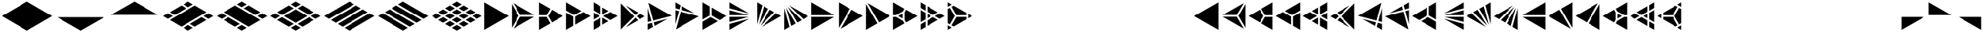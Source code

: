 SplineFontDB: 3.2
FontName: KumikoPunch
FullName: KumikoPunch
FamilyName: KumikoPunch
Weight: Regular
Copyright: Copyright (c) 2025, Nagy Tibor <xnagytibor@protonmail.com>
UComments: "2025-7-6: Created with FontForge (http://fontforge.org)"
Version: 001.000
ItalicAngle: 0
UnderlinePosition: -100
UnderlineWidth: 50
Ascent: 800
Descent: 200
InvalidEm: 0
LayerCount: 2
Layer: 0 0 "Back" 1
Layer: 1 0 "Fore" 0
XUID: [1021 853 1156904377 15500320]
OS2Version: 0
OS2_WeightWidthSlopeOnly: 0
OS2_UseTypoMetrics: 1
CreationTime: 1751764736
ModificationTime: 1752328494
OS2TypoAscent: 0
OS2TypoAOffset: 1
OS2TypoDescent: 0
OS2TypoDOffset: 1
OS2TypoLinegap: 0
OS2WinAscent: 0
OS2WinAOffset: 1
OS2WinDescent: 0
OS2WinDOffset: 1
HheadAscent: 0
HheadAOffset: 1
HheadDescent: 0
HheadDOffset: 1
OS2Vendor: 'PfEd'
MarkAttachClasses: 1
DEI: 91125
Encoding: UnicodeFull
UnicodeInterp: none
NameList: AGL For New Fonts
DisplaySize: -128
AntiAlias: 1
FitToEm: 0
WinInfo: 0 8 2
BeginPrivate: 0
EndPrivate
BeginChars: 1114112 67

StartChar: a
Encoding: 97 97 0
Width: 866
Flags: HW
LayerCount: 2
Fore
SplineSet
835.991210938 747.97265625 m 1
 835.991210938 -147.974609375 l 1
 60.0810546875 300.001953125 l 1
 835.991210938 747.97265625 l 1
EndSplineSet
EndChar

StartChar: space
Encoding: 32 32 1
Width: 866
Flags: HW
LayerCount: 2
EndChar

StartChar: A
Encoding: 65 65 2
Width: 866
Flags: HW
LayerCount: 2
Fore
SplineSet
30.037109375 747.97265625 m 1
 805.947265625 300.001953125 l 1
 30.037109375 -147.974609375 l 1
 30.037109375 747.97265625 l 1
EndSplineSet
EndChar

StartChar: B
Encoding: 66 66 3
Width: 866
Flags: HW
LayerCount: 2
Fore
SplineSet
30.037109375 687.8984375 m 1
 253.98828125 300.001953125 l 1
 30.037109375 -87.8935546875 l 1
 30.037109375 687.8984375 l 1
82.072265625 717.927734375 m 1
 753.919921875 330.0390625 l 1
 306.0234375 330.0390625 l 1
 82.072265625 717.927734375 l 1
306.0234375 269.965820312 m 1
 753.926757812 269.965820312 l 1
 82.072265625 -117.930664062 l 1
 306.0234375 269.965820312 l 1
EndSplineSet
EndChar

StartChar: b
Encoding: 98 98 4
Width: 866
Flags: HW
LayerCount: 2
Fore
SplineSet
835.98828125 687.8984375 m 1
 835.98828125 -87.8935546875 l 1
 612.037109375 300.001953125 l 1
 835.98828125 687.8984375 l 1
783.953125 717.927734375 m 1
 560.001953125 330.0390625 l 1
 112.10546875 330.0390625 l 1
 783.953125 717.927734375 l 1
560.001953125 269.965820312 m 1
 783.953125 -117.930664062 l 1
 112.098632812 269.965820312 l 1
 560.001953125 269.965820312 l 1
EndSplineSet
EndChar

StartChar: C
Encoding: 67 67 5
Width: 866
Flags: HW
LayerCount: 2
Fore
SplineSet
30.037109375 269.965820312 m 1
 271.329101562 269.965820312 l 1
 391.978515625 60.9912109375 l 1
 30.037109375 -147.974609375 l 1
 30.037109375 269.965820312 l 1
444.005859375 508.961914062 m 1
 805.947265625 300.001953125 l 1
 444.005859375 91.0361328125 l 1
 323.36328125 300.001953125 l 1
 444.005859375 508.961914062 l 1
30.037109375 747.97265625 m 1
 391.978515625 539.005859375 l 1
 271.329101562 330.0390625 l 1
 30.037109375 330.0390625 l 1
 30.037109375 747.97265625 l 1
EndSplineSet
EndChar

StartChar: D
Encoding: 68 68 6
Width: 866
Flags: HW
LayerCount: 2
Fore
SplineSet
30.037109375 414.635742188 m 1
 258.639648438 282.655273438 l 1
 258.639648438 -15.986328125 l 1
 30.037109375 -147.974609375 l 1
 30.037109375 414.635742188 l 1
30.037109375 747.97265625 m 1
 517.271484375 466.663085938 l 1
 288.67578125 334.690429688 l 1
 30.037109375 484.010742188 l 1
 30.037109375 747.97265625 l 1
577.352539062 431.975585938 m 1
 805.947265625 300.001953125 l 1
 318.712890625 18.693359375 l 1
 318.712890625 282.655273438 l 1
 577.352539062 431.975585938 l 1
EndSplineSet
EndChar

StartChar: E
Encoding: 69 69 7
Width: 866
Flags: HW
LayerCount: 2
Fore
SplineSet
577.352539062 431.975585938 m 1
 805.947265625 300.001953125 l 1
 577.352539062 168.021484375 l 1
 348.7578125 300.001953125 l 1
 577.352539062 431.975585938 l 1
258.639648438 247.974609375 m 1
 258.639648438 -15.986328125 l 1
 30.037109375 -147.974609375 l 1
 30.037109375 115.986328125 l 1
 258.639648438 247.974609375 l 1
30.037109375 747.97265625 m 1
 258.639648438 615.984375 l 1
 258.639648438 352.030273438 l 1
 30.037109375 484.010742188 l 1
 30.037109375 747.97265625 l 1
318.712890625 581.303710938 m 1
 517.271484375 466.663085938 l 1
 318.712890625 352.030273438 l 1
 318.712890625 581.303710938 l 1
318.712890625 247.974609375 m 1
 517.271484375 133.333984375 l 1
 318.712890625 18.693359375 l 1
 318.712890625 247.974609375 l 1
30.037109375 414.635742188 m 1
 228.594726562 300.001953125 l 1
 30.037109375 185.361328125 l 1
 30.037109375 414.635742188 l 1
EndSplineSet
EndChar

StartChar: F
Encoding: 70 70 8
Width: 866
Flags: HW
LayerCount: 2
Fore
SplineSet
30.037109375 727.487304688 m 1
 457.522460938 300.001953125 l 1
 30.037109375 -127.490234375 l 1
 30.037109375 727.487304688 l 1
182.569335938 659.90625 m 1
 585.051757812 427.532226562 l 1
 499.998046875 342.477539062 l 1
 182.569335938 659.90625 l 1
499.998046875 257.52734375 m 1
 585.051757812 172.47265625 l 1
 182.569335938 -59.9091796875 l 1
 499.998046875 257.52734375 l 1
638.91015625 396.439453125 m 1
 805.947265625 300.001953125 l 1
 638.91015625 203.565429688 l 1
 542.47265625 300.001953125 l 1
 638.91015625 396.439453125 l 1
EndSplineSet
EndChar

StartChar: G
Encoding: 71 71 9
Width: 866
Flags: HW
LayerCount: 2
Fore
SplineSet
47.783203125 737.7265625 m 1
 788.208984375 310.241210938 l 1
 204.25 153.774414062 l 1
 47.783203125 737.7265625 l 1
653.4296875 211.944335938 m 1
 250.924804688 -20.4453125 l 1
 219.795898438 95.7529296875 l 1
 653.4296875 211.944335938 l 1
30.037109375 571.85546875 m 1
 146.227539062 138.228515625 l 1
 30.037109375 107.091796875 l 1
 30.037109375 571.85546875 l 1
161.774414062 80.20703125 m 1
 197.07421875 -51.5380859375 l 1
 30.037109375 -147.974609375 l 1
 30.037109375 44.90625 l 1
 161.774414062 80.20703125 l 1
EndSplineSet
EndChar

StartChar: H
Encoding: 72 72 10
Width: 866
Flags: HW
LayerCount: 2
Fore
SplineSet
204.25 446.23046875 m 1
 788.208984375 289.763671875 l 1
 47.775390625 -137.728515625 l 1
 204.25 446.23046875 l 1
30.037109375 492.913085938 m 1
 146.227539062 461.776367188 l 1
 30.037109375 28.142578125 l 1
 30.037109375 492.913085938 l 1
250.924804688 620.443359375 m 1
 653.422851562 388.060546875 l 1
 219.795898438 504.251953125 l 1
 250.924804688 620.443359375 l 1
30.037109375 747.97265625 m 1
 197.07421875 651.53515625 l 1
 161.774414062 519.797851562 l 1
 30.037109375 555.098632812 l 1
 30.037109375 747.97265625 l 1
EndSplineSet
EndChar

StartChar: I
Encoding: 73 73 11
Width: 866
Flags: HW
LayerCount: 2
Fore
SplineSet
30.037109375 747.97265625 m 1
 258.639648438 615.984375 l 1
 258.639648438 317.349609375 l 1
 30.037109375 185.361328125 l 1
 30.037109375 747.97265625 l 1
288.67578125 265.315429688 m 1
 517.271484375 133.333984375 l 1
 30.037109375 -147.974609375 l 1
 30.037109375 115.986328125 l 1
 288.67578125 265.315429688 l 1
318.712890625 581.303710938 m 1
 805.947265625 300.001953125 l 1
 577.352539062 168.021484375 l 1
 318.712890625 317.349609375 l 1
 318.712890625 581.303710938 l 1
EndSplineSet
EndChar

StartChar: J
Encoding: 74 74 12
Width: 866
Flags: HW
LayerCount: 2
Fore
SplineSet
30.037109375 747.97265625 m 1
 653.422851562 388.060546875 l 1
 30.037109375 555.098632812 l 1
 30.037109375 747.97265625 l 1
30.037109375 492.913085938 m 1
 637.883789062 330.0390625 l 1
 30.037109375 330.0390625 l 1
 30.037109375 492.913085938 l 1
30.037109375 269.965820312 m 1
 637.883789062 269.965820312 l 1
 30.037109375 107.091796875 l 1
 30.037109375 269.965820312 l 1
653.4296875 211.944335938 m 1
 30.037109375 -147.974609375 l 1
 30.037109375 44.90625 l 1
 653.4296875 211.944335938 l 1
EndSplineSet
EndChar

StartChar: K
Encoding: 75 75 13
Width: 866
Flags: HW
LayerCount: 2
Fore
SplineSet
638.91015625 396.439453125 m 1
 805.947265625 300.001953125 l 1
 182.561523438 -59.9091796875 l 1
 638.91015625 396.439453125 l 1
444.013671875 508.961914062 m 1
 585.051757812 427.532226562 l 1
 140.09375 -17.42578125 l 1
 444.013671875 508.961914062 l 1
250.924804688 620.443359375 m 1
 391.978515625 539.005859375 l 1
 88.05859375 12.603515625 l 1
 250.924804688 620.443359375 l 1
30.037109375 747.97265625 m 1
 197.07421875 651.53515625 l 1
 30.037109375 28.142578125 l 1
 30.037109375 747.97265625 l 1
EndSplineSet
EndChar

StartChar: L
Encoding: 76 76 14
Width: 866
Flags: HW
LayerCount: 2
Fore
SplineSet
30.037109375 571.85546875 m 1
 197.07421875 -51.5380859375 l 1
 30.037109375 -147.974609375 l 1
 30.037109375 571.85546875 l 1
88.05859375 587.39453125 m 1
 391.978515625 60.9912109375 l 1
 250.924804688 -20.4453125 l 1
 88.05859375 587.39453125 l 1
140.09375 617.430664062 m 1
 585.051757812 172.47265625 l 1
 444.005859375 91.0361328125 l 1
 140.09375 617.430664062 l 1
182.569335938 659.90625 m 1
 805.947265625 300.001953125 l 1
 638.91015625 203.565429688 l 1
 182.569335938 659.90625 l 1
EndSplineSet
EndChar

StartChar: M
Encoding: 77 77 15
Width: 866
Flags: HW
LayerCount: 2
Fore
SplineSet
30.037109375 747.97265625 m 1
 753.919921875 330.0390625 l 1
 30.037109375 330.0390625 l 1
 30.037109375 747.97265625 l 1
30.037109375 269.965820312 m 1
 753.926757812 269.965820312 l 1
 30.037109375 -147.974609375 l 1
 30.037109375 269.965820312 l 1
EndSplineSet
EndChar

StartChar: N
Encoding: 78 78 16
Width: 866
Flags: HW
LayerCount: 2
Fore
SplineSet
444.013671875 508.961914062 m 1
 805.947265625 300.001953125 l 1
 82.072265625 -117.930664062 l 1
 444.013671875 508.961914062 l 1
30.037109375 747.97265625 m 1
 391.978515625 539.005859375 l 1
 30.037109375 -87.9013671875 l 1
 30.037109375 747.97265625 l 1
EndSplineSet
EndChar

StartChar: O
Encoding: 79 79 17
Width: 866
Flags: HW
LayerCount: 2
Fore
SplineSet
30.037109375 687.8984375 m 1
 391.978515625 60.9912109375 l 1
 30.037109375 -147.974609375 l 1
 30.037109375 687.8984375 l 1
82.072265625 717.927734375 m 1
 805.947265625 300.001953125 l 1
 444.005859375 91.0361328125 l 1
 82.072265625 717.927734375 l 1
EndSplineSet
EndChar

StartChar: P
Encoding: 80 80 18
Width: 866
Flags: HW
LayerCount: 2
Fore
SplineSet
335.986328125 381.94921875 m 1
 335.986328125 218.055664062 l 1
 194.0546875 300.001953125 l 1
 335.986328125 381.94921875 l 1
30.037109375 747.97265625 m 1
 391.978515625 539.005859375 l 1
 344.033203125 455.966796875 l 1
 125.919921875 330.0390625 l 1
 30.037109375 330.0390625 l 1
 30.037109375 747.97265625 l 1
444.005859375 508.961914062 m 1
 805.947265625 300.001953125 l 1
 444.005859375 91.0361328125 l 1
 396.060546875 174.08203125 l 1
 396.060546875 425.922851562 l 1
 444.005859375 508.961914062 l 1
30.037109375 269.965820312 m 1
 125.919921875 269.965820312 l 1
 344.033203125 144.038085938 l 1
 391.978515625 60.9912109375 l 1
 30.037109375 -147.974609375 l 1
 30.037109375 269.965820312 l 1
EndSplineSet
EndChar

StartChar: Q
Encoding: 81 81 19
Width: 866
Flags: HW
LayerCount: 2
Fore
SplineSet
246.540039062 372.979492188 m 1
 372.940429688 300.001953125 l 1
 246.540039062 227.025390625 l 1
 246.540039062 372.979492188 l 1
433.014648438 265.315429688 m 1
 589.436523438 174.997070312 l 1
 246.540039062 -22.9697265625 l 1
 246.540039062 157.650390625 l 1
 433.014648438 265.315429688 l 1
246.540039062 622.974609375 m 1
 589.436523438 425 l 1
 433.006835938 334.690429688 l 1
 246.540039062 442.33984375 l 1
 246.540039062 622.974609375 l 1
30.037109375 497.969726562 m 1
 186.466796875 407.65234375 l 1
 186.466796875 192.344726562 l 1
 30.037109375 102.02734375 l 1
 30.037109375 497.969726562 l 1
649.525390625 390.3125 m 1
 805.955078125 300.001953125 l 1
 649.517578125 209.684570312 l 1
 493.095703125 300.001953125 l 1
 649.525390625 390.3125 l 1
186.466796875 122.969726562 m 1
 186.466796875 -57.650390625 l 1
 30.037109375 -147.974609375 l 1
 30.037109375 32.65234375 l 1
 186.466796875 122.969726562 l 1
30.037109375 747.97265625 m 1
 186.466796875 657.655273438 l 1
 186.466796875 477.02734375 l 1
 30.037109375 567.344726562 l 1
 30.037109375 747.97265625 l 1
EndSplineSet
EndChar

StartChar: R
Encoding: 82 82 20
Width: 866
Flags: HW
LayerCount: 2
Fore
SplineSet
679.5546875 372.979492188 m 1
 805.955078125 300.001953125 l 1
 679.5546875 227.025390625 l 1
 679.5546875 372.979492188 l 1
30.037109375 -2.02734375 m 1
 156.421875 -74.998046875 l 1
 30.037109375 -147.974609375 l 1
 30.037109375 -2.02734375 l 1
30.037109375 747.97265625 m 1
 156.421875 675.002929688 l 1
 30.037109375 602.025390625 l 1
 30.037109375 747.97265625 l 1
216.50390625 640.315429688 m 1
 619.48046875 407.65234375 l 1
 619.48046875 330.0390625 l 1
 306.0234375 330.0390625 l 1
 149.291015625 601.508789062 l 1
 216.50390625 640.315429688 l 1
306.0234375 269.965820312 m 1
 619.48046875 269.965820312 l 1
 619.48046875 192.344726562 l 1
 216.50390625 -40.3095703125 l 1
 149.291015625 -1.50390625 l 1
 306.0234375 269.965820312 l 1
97.263671875 571.463867188 m 1
 253.98828125 300.001953125 l 1
 97.2568359375 28.533203125 l 1
 30.037109375 67.34765625 l 1
 30.037109375 532.650390625 l 1
 97.263671875 571.463867188 l 1
EndSplineSet
EndChar

StartChar: S
Encoding: 83 83 21
Width: 866
Flags: HW
LayerCount: 2
EndChar

StartChar: T
Encoding: 84 84 22
Width: 866
Flags: HW
LayerCount: 2
EndChar

StartChar: U
Encoding: 85 85 23
Width: 866
Flags: HW
LayerCount: 2
EndChar

StartChar: V
Encoding: 86 86 24
Width: 866
Flags: HW
LayerCount: 2
EndChar

StartChar: W
Encoding: 87 87 25
Width: 866
Flags: HW
LayerCount: 2
EndChar

StartChar: X
Encoding: 88 88 26
Width: 866
Flags: HW
LayerCount: 2
EndChar

StartChar: Y
Encoding: 89 89 27
Width: 866
Flags: HW
LayerCount: 2
EndChar

StartChar: Z
Encoding: 90 90 28
Width: 866
Flags: HW
LayerCount: 2
EndChar

StartChar: c
Encoding: 99 99 29
Width: 866
Flags: HW
LayerCount: 2
Fore
SplineSet
594.700195312 269.965820312 m 1
 835.991210938 269.965820312 l 1
 835.991210938 -147.974609375 l 1
 474.049804688 60.9912109375 l 1
 594.700195312 269.965820312 l 1
422.022460938 508.961914062 m 1
 542.665039062 300.001953125 l 1
 422.022460938 91.0361328125 l 1
 60.0810546875 300.001953125 l 1
 422.022460938 508.961914062 l 1
835.991210938 747.97265625 m 1
 835.991210938 330.0390625 l 1
 594.700195312 330.0390625 l 1
 474.049804688 539.005859375 l 1
 835.991210938 747.97265625 l 1
EndSplineSet
EndChar

StartChar: d
Encoding: 100 100 30
Width: 866
Flags: HW
LayerCount: 2
Fore
SplineSet
835.991210938 414.635742188 m 1
 835.991210938 -147.974609375 l 1
 607.389648438 -15.986328125 l 1
 607.389648438 282.655273438 l 1
 835.991210938 414.635742188 l 1
835.991210938 747.97265625 m 1
 835.991210938 484.010742188 l 1
 577.352539062 334.690429688 l 1
 348.7578125 466.663085938 l 1
 835.991210938 747.97265625 l 1
288.67578125 431.975585938 m 1
 547.315429688 282.655273438 l 1
 547.315429688 18.693359375 l 1
 60.0810546875 300.001953125 l 1
 288.67578125 431.975585938 l 1
EndSplineSet
EndChar

StartChar: e
Encoding: 101 101 31
Width: 866
Flags: HW
LayerCount: 2
Fore
SplineSet
288.67578125 431.975585938 m 1
 517.271484375 300.001953125 l 1
 288.67578125 168.021484375 l 1
 60.0810546875 300.001953125 l 1
 288.67578125 431.975585938 l 1
607.389648438 247.974609375 m 1
 835.991210938 115.986328125 l 1
 835.991210938 -147.974609375 l 1
 607.389648438 -15.986328125 l 1
 607.389648438 247.974609375 l 1
835.991210938 747.97265625 m 1
 835.991210938 484.010742188 l 1
 607.389648438 352.030273438 l 1
 607.389648438 615.984375 l 1
 835.991210938 747.97265625 l 1
547.315429688 581.303710938 m 1
 547.315429688 352.030273438 l 1
 348.7578125 466.663085938 l 1
 547.315429688 581.303710938 l 1
547.315429688 247.974609375 m 1
 547.315429688 18.693359375 l 1
 348.7578125 133.333984375 l 1
 547.315429688 247.974609375 l 1
835.991210938 414.635742188 m 1
 835.991210938 185.361328125 l 1
 637.43359375 300.001953125 l 1
 835.991210938 414.635742188 l 1
EndSplineSet
EndChar

StartChar: f
Encoding: 102 102 32
Width: 866
Flags: HW
LayerCount: 2
Fore
SplineSet
835.991210938 727.487304688 m 1
 835.991210938 -127.490234375 l 1
 408.499023438 300.001953125 l 1
 835.991210938 727.487304688 l 1
683.459960938 659.90625 m 1
 366.0234375 342.477539062 l 1
 280.969726562 427.532226562 l 1
 683.459960938 659.90625 l 1
366.0234375 257.52734375 m 1
 683.459960938 -59.9091796875 l 1
 280.969726562 172.47265625 l 1
 366.0234375 257.52734375 l 1
227.111328125 396.439453125 m 1
 323.547851562 300.001953125 l 1
 227.111328125 203.565429688 l 1
 60.0810546875 300.001953125 l 1
 227.111328125 396.439453125 l 1
EndSplineSet
EndChar

StartChar: g
Encoding: 103 103 33
Width: 866
Flags: HW
LayerCount: 2
Fore
SplineSet
818.245117188 737.7265625 m 1
 661.771484375 153.774414062 l 1
 77.8203125 310.241210938 l 1
 818.245117188 737.7265625 l 1
212.598632812 211.944335938 m 1
 646.225585938 95.7529296875 l 1
 615.095703125 -20.4384765625 l 1
 212.598632812 211.944335938 l 1
835.991210938 571.870117188 m 1
 835.991210938 107.091796875 l 1
 719.79296875 138.228515625 l 1
 835.991210938 571.870117188 l 1
704.247070312 80.20703125 m 1
 835.991210938 44.90625 l 1
 835.991210938 -147.974609375 l 1
 668.947265625 -51.5380859375 l 1
 704.247070312 80.20703125 l 1
EndSplineSet
EndChar

StartChar: h
Encoding: 104 104 34
Width: 866
Flags: HW
LayerCount: 2
Fore
SplineSet
661.771484375 446.23046875 m 1
 818.245117188 -137.728515625 l 1
 77.8203125 289.763671875 l 1
 661.771484375 446.23046875 l 1
835.991210938 492.913085938 m 1
 835.991210938 28.134765625 l 1
 719.79296875 461.776367188 l 1
 835.991210938 492.913085938 l 1
615.095703125 620.443359375 m 1
 646.225585938 504.251953125 l 1
 212.60546875 388.060546875 l 1
 615.095703125 620.443359375 l 1
835.991210938 747.97265625 m 1
 835.991210938 555.098632812 l 1
 704.247070312 519.797851562 l 1
 668.947265625 651.53515625 l 1
 835.991210938 747.97265625 l 1
EndSplineSet
EndChar

StartChar: i
Encoding: 105 105 35
Width: 866
Flags: HW
LayerCount: 2
Fore
SplineSet
835.991210938 747.97265625 m 1
 835.991210938 185.361328125 l 1
 607.389648438 317.349609375 l 1
 607.389648438 615.984375 l 1
 835.991210938 747.97265625 l 1
577.352539062 265.315429688 m 1
 835.991210938 115.986328125 l 1
 835.991210938 -147.974609375 l 1
 348.7578125 133.333984375 l 1
 577.352539062 265.315429688 l 1
547.315429688 581.303710938 m 1
 547.315429688 317.349609375 l 1
 288.67578125 168.021484375 l 1
 60.0810546875 300.001953125 l 1
 547.315429688 581.303710938 l 1
EndSplineSet
EndChar

StartChar: j
Encoding: 106 106 36
Width: 866
Flags: HW
LayerCount: 2
Fore
SplineSet
835.991210938 747.97265625 m 1
 835.991210938 555.098632812 l 1
 212.60546875 388.060546875 l 1
 835.991210938 747.97265625 l 1
835.991210938 492.913085938 m 1
 835.991210938 330.0390625 l 1
 228.14453125 330.0390625 l 1
 835.991210938 492.913085938 l 1
228.14453125 269.965820312 m 1
 835.991210938 269.965820312 l 1
 835.991210938 107.091796875 l 1
 228.14453125 269.965820312 l 1
212.598632812 211.944335938 m 1
 835.991210938 44.90625 l 1
 835.991210938 -147.974609375 l 1
 212.598632812 211.944335938 l 1
EndSplineSet
EndChar

StartChar: k
Encoding: 107 107 37
Width: 866
Flags: HW
LayerCount: 2
Fore
SplineSet
227.111328125 396.439453125 m 1
 683.459960938 -59.9091796875 l 1
 60.0810546875 300.001953125 l 1
 227.111328125 396.439453125 l 1
422.015625 508.96875 m 1
 725.934570312 -17.43359375 l 1
 280.969726562 427.532226562 l 1
 422.015625 508.96875 l 1
615.095703125 620.435546875 m 1
 777.962890625 12.603515625 l 1
 474.049804688 539.005859375 l 1
 615.095703125 620.435546875 l 1
835.991210938 747.97265625 m 1
 835.991210938 28.134765625 l 1
 668.947265625 651.53515625 l 1
 835.991210938 747.97265625 l 1
EndSplineSet
EndChar

StartChar: l
Encoding: 108 108 38
Width: 866
Flags: HW
LayerCount: 2
Fore
SplineSet
835.991210938 571.862304688 m 1
 835.991210938 -147.974609375 l 1
 668.947265625 -51.5380859375 l 1
 835.991210938 571.862304688 l 1
777.962890625 587.39453125 m 1
 615.095703125 -20.4384765625 l 1
 474.049804688 60.9912109375 l 1
 777.962890625 587.39453125 l 1
725.934570312 617.438476562 m 1
 422.022460938 91.0361328125 l 1
 280.969726562 172.47265625 l 1
 725.934570312 617.438476562 l 1
683.459960938 659.90625 m 1
 227.111328125 203.565429688 l 1
 60.0810546875 300.001953125 l 1
 683.459960938 659.90625 l 1
EndSplineSet
EndChar

StartChar: m
Encoding: 109 109 39
Width: 866
Flags: HW
LayerCount: 2
Fore
SplineSet
835.991210938 747.97265625 m 1
 835.991210938 330.0390625 l 1
 112.108398438 330.0390625 l 1
 835.991210938 747.97265625 l 1
112.1015625 269.965820312 m 1
 835.991210938 269.965820312 l 1
 835.991210938 -147.974609375 l 1
 112.1015625 269.965820312 l 1
EndSplineSet
EndChar

StartChar: n
Encoding: 110 110 40
Width: 866
Flags: HW
LayerCount: 2
Fore
SplineSet
422.015625 508.961914062 m 1
 783.95703125 -117.930664062 l 1
 60.0810546875 300.001953125 l 1
 422.015625 508.961914062 l 1
835.991210938 747.97265625 m 1
 835.991210938 -87.9013671875 l 1
 474.049804688 539.005859375 l 1
 835.991210938 747.97265625 l 1
EndSplineSet
EndChar

StartChar: o
Encoding: 111 111 41
Width: 866
Flags: HW
LayerCount: 2
Fore
SplineSet
835.991210938 687.8984375 m 1
 835.991210938 -147.974609375 l 1
 474.049804688 60.9912109375 l 1
 835.991210938 687.8984375 l 1
783.95703125 717.927734375 m 1
 422.022460938 91.0361328125 l 1
 60.0810546875 300.001953125 l 1
 783.95703125 717.927734375 l 1
EndSplineSet
EndChar

StartChar: p
Encoding: 112 112 42
Width: 866
Flags: HW
LayerCount: 2
Fore
SplineSet
530.034179688 381.94921875 m 1
 671.965820312 300.001953125 l 1
 530.034179688 218.055664062 l 1
 530.034179688 381.94921875 l 1
835.991210938 747.97265625 m 1
 835.991210938 330.0390625 l 1
 740.100585938 330.0390625 l 1
 521.98828125 455.966796875 l 1
 474.049804688 538.998046875 l 1
 835.991210938 747.97265625 l 1
422.015625 508.961914062 m 1
 469.9609375 425.922851562 l 1
 469.9609375 174.075195312 l 1
 422.022460938 91.0361328125 l 1
 60.0810546875 300.001953125 l 1
 422.015625 508.961914062 l 1
740.100585938 269.965820312 m 1
 835.991210938 269.965820312 l 1
 835.991210938 -147.974609375 l 1
 474.04296875 60.9990234375 l 1
 521.98046875 144.038085938 l 1
 740.100585938 269.965820312 l 1
EndSplineSet
EndChar

StartChar: q
Encoding: 113 113 43
Width: 866
Flags: HW
LayerCount: 2
Fore
SplineSet
619.48046875 372.97265625 m 1
 619.48046875 227.025390625 l 1
 493.095703125 300.001953125 l 1
 619.48046875 372.97265625 l 1
433.014648438 265.315429688 m 1
 619.48046875 157.650390625 l 1
 619.48046875 -22.9697265625 l 1
 276.584960938 174.997070312 l 1
 433.014648438 265.315429688 l 1
619.48046875 622.974609375 m 1
 619.48046875 442.34765625 l 1
 433.006835938 334.690429688 l 1
 276.577148438 425 l 1
 619.48046875 622.974609375 l 1
835.991210938 497.977539062 m 1
 835.991210938 102.020507812 l 1
 679.5546875 192.337890625 l 1
 679.5546875 407.66015625 l 1
 835.991210938 497.977539062 l 1
216.510742188 390.3125 m 1
 372.940429688 300.001953125 l 1
 216.50390625 209.684570312 l 1
 60.0810546875 300.001953125 l 1
 216.510742188 390.3125 l 1
679.5546875 122.977539062 m 1
 835.991210938 32.66015625 l 1
 835.991210938 -147.974609375 l 1
 679.5546875 -57.650390625 l 1
 679.5546875 122.977539062 l 1
835.991210938 747.979492188 m 1
 835.991210938 567.337890625 l 1
 679.5546875 477.020507812 l 1
 679.5546875 657.662109375 l 1
 835.991210938 747.979492188 l 1
EndSplineSet
EndChar

StartChar: r
Encoding: 114 114 44
Width: 866
Flags: HW
LayerCount: 2
Fore
SplineSet
186.466796875 372.97265625 m 1
 186.466796875 227.025390625 l 1
 60.0810546875 300.001953125 l 1
 186.466796875 372.97265625 l 1
835.991210938 -2.0205078125 m 1
 835.991210938 -147.974609375 l 1
 709.591796875 -74.998046875 l 1
 835.991210938 -2.0205078125 l 1
835.991210938 747.979492188 m 1
 835.991210938 602.025390625 l 1
 709.591796875 675.002929688 l 1
 835.991210938 747.979492188 l 1
649.517578125 640.315429688 m 1
 716.737304688 601.508789062 l 1
 560.004882812 330.0390625 l 1
 246.540039062 330.0390625 l 1
 246.540039062 407.65234375 l 1
 649.517578125 640.315429688 l 1
246.540039062 269.965820312 m 1
 560.004882812 269.965820312 l 1
 716.737304688 -1.5107421875 l 1
 649.525390625 -40.3095703125 l 1
 246.540039062 192.344726562 l 1
 246.540039062 269.965820312 l 1
768.764648438 571.463867188 m 1
 835.991210938 532.650390625 l 1
 835.991210938 67.34765625 l 1
 768.772460938 28.533203125 l 1
 612.040039062 300.001953125 l 1
 768.764648438 571.463867188 l 1
EndSplineSet
EndChar

StartChar: s
Encoding: 115 115 45
Width: 866
Flags: HW
LayerCount: 2
EndChar

StartChar: t
Encoding: 116 116 46
Width: 866
Flags: HW
LayerCount: 2
EndChar

StartChar: u
Encoding: 117 117 47
Width: 866
Flags: HW
LayerCount: 2
EndChar

StartChar: v
Encoding: 118 118 48
Width: 866
Flags: HW
LayerCount: 2
EndChar

StartChar: w
Encoding: 119 119 49
Width: 866
Flags: HW
LayerCount: 2
EndChar

StartChar: x
Encoding: 120 120 50
Width: 866
Flags: HW
LayerCount: 2
EndChar

StartChar: y
Encoding: 121 121 51
Width: 866
Flags: HW
LayerCount: 2
EndChar

StartChar: z
Encoding: 122 122 52
Width: 866
Flags: HW
LayerCount: 2
EndChar

StartChar: Odieresis
Encoding: 214 214 53
Width: 866
Flags: HW
LayerCount: 2
Fore
SplineSet
30.037109375 269.965820312 m 1
 753.926757812 269.965820312 l 1
 30.037109375 -147.974609375 l 1
 30.037109375 269.965820312 l 1
EndSplineSet
EndChar

StartChar: odieresis
Encoding: 246 246 54
Width: 866
Flags: HW
LayerCount: 2
Fore
SplineSet
112.1015625 269.965820312 m 1
 835.991210938 269.965820312 l 1
 835.991210938 -147.974609375 l 1
 112.1015625 269.965820312 l 1
EndSplineSet
EndChar

StartChar: Udieresis
Encoding: 220 220 55
Width: 866
Flags: HW
LayerCount: 2
Fore
SplineSet
30.037109375 747.97265625 m 1
 753.919921875 330.0390625 l 1
 30.037109375 330.0390625 l 1
 30.037109375 747.97265625 l 1
EndSplineSet
EndChar

StartChar: udieresis
Encoding: 252 252 56
Width: 866
Flags: HW
LayerCount: 2
Fore
SplineSet
835.991210938 747.97265625 m 1
 835.991210938 330.0390625 l 1
 112.108398438 330.0390625 l 1
 835.991210938 747.97265625 l 1
EndSplineSet
EndChar

StartChar: zero
Encoding: 48 48 57
Width: 1732
Flags: HW
LayerCount: 2
Fore
SplineSet
866.028320312 765.3125 m 1
 1671.96875 300.001953125 l 1
 866.028320312 -165.315429688 l 1
 60.0810546875 300.001953125 l 1
 866.028320312 765.3125 l 1
EndSplineSet
EndChar

StartChar: one
Encoding: 49 49 58
Width: 1732
Flags: HW
LayerCount: 2
Fore
SplineSet
112.1015625 269.965820312 m 1
 1619.94824219 269.965820312 l 1
 866.028320312 -165.315429688 l 1
 112.1015625 269.965820312 l 1
EndSplineSet
EndChar

StartChar: two
Encoding: 50 50 59
Width: 1732
Flags: HW
LayerCount: 2
Fore
SplineSet
866.028320312 765.3125 m 1
 1619.94824219 330.0390625 l 1
 112.108398438 330.0390625 l 1
 866.028320312 765.3125 l 1
EndSplineSet
EndChar

StartChar: three
Encoding: 51 51 60
Width: 1732
Flags: HW
LayerCount: 2
Fore
SplineSet
649.517578125 640.315429688 m 1
 805.947265625 549.997070312 l 1
 433.006835938 334.690429688 l 1
 276.577148438 425 l 1
 649.517578125 640.315429688 l 1
866.021484375 765.3125 m 1
 1022.45117188 675.002929688 l 1
 866.028320312 584.684570312 l 1
 709.591796875 675.002929688 l 1
 866.021484375 765.3125 l 1
216.510742188 390.3125 m 1
 372.940429688 300.001953125 l 1
 216.50390625 209.684570312 l 1
 60.0810546875 300.001953125 l 1
 216.510742188 390.3125 l 1
1299.03515625 265.315429688 m 1
 1455.46484375 174.997070312 l 1
 1082.53222656 -40.3095703125 l 1
 926.109375 50 l 1
 1299.03515625 265.315429688 l 1
1515.5390625 390.3125 m 1
 1671.96875 300.001953125 l 1
 1515.54589844 209.684570312 l 1
 1359.109375 300.001953125 l 1
 1515.5390625 390.3125 l 1
866.021484375 15.3125 m 1
 1022.45117188 -74.998046875 l 1
 866.028320312 -165.315429688 l 1
 709.591796875 -74.998046875 l 1
 866.021484375 15.3125 l 1
1082.53222656 640.315429688 m 1
 1455.46484375 425 l 1
 649.517578125 -40.3095703125 l 1
 276.584960938 174.997070312 l 1
 1082.53222656 640.315429688 l 1
EndSplineSet
EndChar

StartChar: four
Encoding: 52 52 61
Width: 1732
Flags: HW
LayerCount: 2
Fore
SplineSet
1082.53222656 640.315429688 m 1
 1455.47265625 425 l 1
 1299.04296875 334.690429688 l 1
 926.109375 549.997070312 l 1
 1082.53222656 640.315429688 l 1
866.021484375 765.3125 m 1
 1022.45117188 675.002929688 l 1
 866.028320312 584.684570312 l 1
 709.591796875 675.002929688 l 1
 866.021484375 765.3125 l 1
1515.5390625 390.3125 m 1
 1671.96875 300.001953125 l 1
 1515.54589844 209.684570312 l 1
 1359.109375 300.001953125 l 1
 1515.5390625 390.3125 l 1
433.014648438 265.315429688 m 1
 805.955078125 50 l 1
 649.525390625 -40.3095703125 l 1
 276.584960938 174.997070312 l 1
 433.014648438 265.315429688 l 1
216.510742188 390.3125 m 1
 372.940429688 300.001953125 l 1
 216.50390625 209.684570312 l 1
 60.0810546875 300.001953125 l 1
 216.510742188 390.3125 l 1
866.021484375 15.3125 m 1
 1022.45117188 -74.998046875 l 1
 866.028320312 -165.315429688 l 1
 709.591796875 -74.998046875 l 1
 866.021484375 15.3125 l 1
649.517578125 640.315429688 m 1
 1455.46484375 174.997070312 l 1
 1082.53222656 -40.3095703125 l 1
 276.584960938 425 l 1
 649.517578125 640.315429688 l 1
EndSplineSet
EndChar

StartChar: five
Encoding: 53 53 62
Width: 1732
Flags: HW
LayerCount: 2
Fore
SplineSet
649.517578125 640.315429688 m 1
 805.947265625 549.997070312 l 1
 433.006835938 334.690429688 l 1
 276.577148438 425 l 1
 649.517578125 640.315429688 l 1
866.021484375 765.3125 m 1
 1022.45117188 675.002929688 l 1
 866.028320312 584.684570312 l 1
 709.591796875 675.002929688 l 1
 866.021484375 765.3125 l 1
216.510742188 390.3125 m 1
 372.940429688 300.001953125 l 1
 216.50390625 209.684570312 l 1
 60.0810546875 300.001953125 l 1
 216.510742188 390.3125 l 1
1299.03515625 265.315429688 m 1
 1455.46484375 174.997070312 l 1
 1082.53222656 -40.3095703125 l 1
 926.109375 50 l 1
 1299.03515625 265.315429688 l 1
1515.5390625 390.3125 m 1
 1671.96875 300.001953125 l 1
 1515.54589844 209.684570312 l 1
 1359.109375 300.001953125 l 1
 1515.5390625 390.3125 l 1
866.021484375 15.3125 m 1
 1022.45117188 -74.998046875 l 1
 866.028320312 -165.315429688 l 1
 709.591796875 -74.998046875 l 1
 866.021484375 15.3125 l 1
1082.53222656 640.315429688 m 1
 1455.47265625 425 l 1
 1299.04296875 334.690429688 l 1
 926.109375 549.997070312 l 1
 1082.53222656 640.315429688 l 1
433.014648438 265.315429688 m 1
 805.955078125 50 l 1
 649.525390625 -40.3095703125 l 1
 276.584960938 174.997070312 l 1
 433.014648438 265.315429688 l 1
866.028320312 515.309570312 m 1
 1238.95410156 300.001953125 l 1
 866.028320312 84.6875 l 1
 493.095703125 300.001953125 l 1
 866.028320312 515.309570312 l 1
EndSplineSet
EndChar

StartChar: six
Encoding: 54 54 63
Width: 1732
Flags: HW
LayerCount: 2
Fore
SplineSet
866.028320312 765.3125 m 1
 1022.45117188 675.002929688 l 1
 216.50390625 209.684570312 l 1
 60.0810546875 300.001953125 l 1
 866.028320312 765.3125 l 1
1082.53222656 640.315429688 m 1
 1238.95410156 549.997070312 l 1
 433.006835938 84.6875 l 1
 276.577148438 174.997070312 l 1
 1082.53222656 640.315429688 l 1
1299.04296875 515.309570312 m 1
 1455.47265625 425 l 1
 649.517578125 -40.3095703125 l 1
 493.095703125 50 l 1
 1299.04296875 515.309570312 l 1
1515.54589844 390.3125 m 1
 1671.96875 300.001953125 l 1
 866.028320312 -165.315429688 l 1
 709.598632812 -74.998046875 l 1
 1515.54589844 390.3125 l 1
EndSplineSet
EndChar

StartChar: seven
Encoding: 55 55 64
Width: 1732
Flags: HW
LayerCount: 2
Fore
SplineSet
866.021484375 765.3125 m 1
 1671.96875 300.001953125 l 1
 1515.54589844 209.684570312 l 1
 709.591796875 675.002929688 l 1
 866.021484375 765.3125 l 1
649.517578125 640.315429688 m 1
 1455.47265625 174.997070312 l 1
 1299.04296875 84.6875 l 1
 493.095703125 549.997070312 l 1
 649.517578125 640.315429688 l 1
433.006835938 515.309570312 m 1
 1238.95410156 50 l 1
 1082.53222656 -40.3095703125 l 1
 276.577148438 425 l 1
 433.006835938 515.309570312 l 1
216.50390625 390.3125 m 1
 1022.45117188 -74.998046875 l 1
 866.028320312 -165.315429688 l 1
 60.0810546875 300.001953125 l 1
 216.50390625 390.3125 l 1
EndSplineSet
EndChar

StartChar: eight
Encoding: 56 56 65
Width: 1732
Flags: HW
LayerCount: 2
Fore
SplineSet
216.510742188 390.3125 m 1
 372.940429688 300.001953125 l 1
 216.50390625 209.684570312 l 1
 60.0810546875 300.001953125 l 1
 216.510742188 390.3125 l 1
433.014648438 265.315429688 m 1
 589.436523438 174.997070312 l 1
 433.006835938 84.6875 l 1
 276.577148438 174.997070312 l 1
 433.014648438 265.315429688 l 1
649.525390625 140.309570312 m 1
 805.955078125 50 l 1
 649.525390625 -40.3095703125 l 1
 493.095703125 50 l 1
 649.525390625 140.309570312 l 1
866.021484375 15.3125 m 1
 1022.45117188 -74.998046875 l 1
 866.028320312 -165.315429688 l 1
 709.591796875 -74.998046875 l 1
 866.021484375 15.3125 l 1
433.006835938 515.309570312 m 1
 589.436523438 425 l 1
 433.006835938 334.690429688 l 1
 276.577148438 425 l 1
 433.006835938 515.309570312 l 1
649.525390625 390.3125 m 1
 805.955078125 300.001953125 l 1
 649.517578125 209.684570312 l 1
 493.095703125 300.001953125 l 1
 649.525390625 390.3125 l 1
866.028320312 265.315429688 m 1
 1022.45117188 174.997070312 l 1
 866.021484375 84.6875 l 1
 709.591796875 174.997070312 l 1
 866.028320312 265.315429688 l 1
1082.53222656 140.309570312 m 1
 1238.95410156 50 l 1
 1082.53222656 -40.3095703125 l 1
 926.109375 50 l 1
 1082.53222656 140.309570312 l 1
649.517578125 640.315429688 m 1
 805.955078125 549.997070312 l 1
 649.525390625 459.6875 l 1
 493.095703125 549.997070312 l 1
 649.517578125 640.315429688 l 1
866.021484375 515.309570312 m 1
 1022.45117188 425 l 1
 866.021484375 334.690429688 l 1
 709.591796875 425 l 1
 866.021484375 515.309570312 l 1
1082.53222656 390.3125 m 1
 1238.95410156 300.001953125 l 1
 1082.53222656 209.684570312 l 1
 926.109375 300.001953125 l 1
 1082.53222656 390.3125 l 1
1299.03515625 265.315429688 m 1
 1455.47265625 174.997070312 l 1
 1299.04296875 84.6875 l 1
 1142.61328125 174.997070312 l 1
 1299.03515625 265.315429688 l 1
866.021484375 765.3125 m 1
 1022.45117188 675.002929688 l 1
 866.028320312 584.684570312 l 1
 709.591796875 675.002929688 l 1
 866.021484375 765.3125 l 1
1082.53222656 640.315429688 m 1
 1238.95410156 549.997070312 l 1
 1082.53222656 459.6875 l 1
 926.109375 549.997070312 l 1
 1082.53222656 640.315429688 l 1
1299.04296875 515.309570312 m 1
 1455.47265625 425 l 1
 1299.04296875 334.690429688 l 1
 1142.61328125 425 l 1
 1299.04296875 515.309570312 l 1
1515.5390625 390.3125 m 1
 1671.96875 300.001953125 l 1
 1515.54589844 209.684570312 l 1
 1359.109375 300.001953125 l 1
 1515.5390625 390.3125 l 1
EndSplineSet
EndChar

StartChar: .notdef
Encoding: 0 0 66
Width: 866
Flags: HW
LayerCount: 2
Fore
SplineSet
0 -123.62109375 m 1
 0 723.626953125 l 1
 366.869140625 300 l 1
 0 -123.62109375 l 1
799.87890625 -200 m 1
 66.14453125 -200 l 1
 433.01171875 223.623046875 l 1
 799.87890625 -200 l 1
499.158203125 300 m 1
 866.025390625 723.623046875 l 1
 866.025390625 -123.6171875 l 1
 499.158203125 300 l 1
66.140625 800 m 1
 799.880859375 800 l 1
 433.01171875 376.376953125 l 1
 66.140625 800 l 1
EndSplineSet
EndChar
EndChars
EndSplineFont
